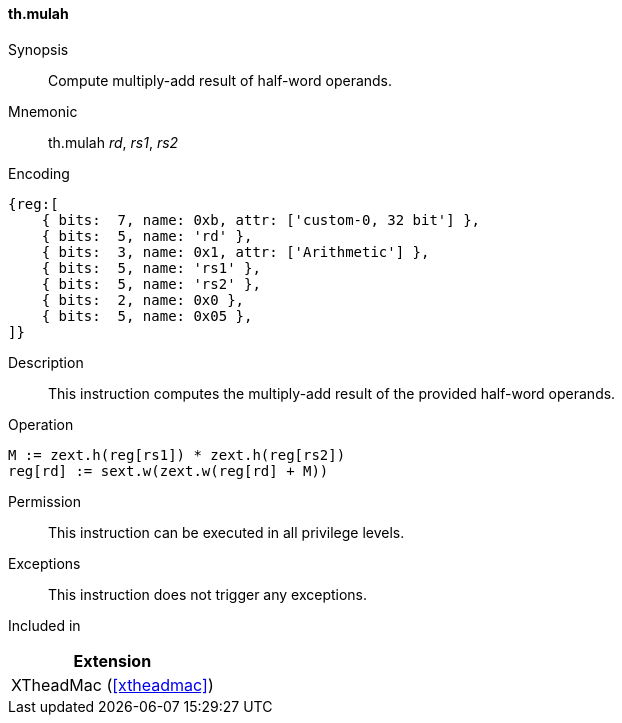[#xtheadmac-insns-mulah,reftext=Multiply-add half-words]
==== th.mulah

Synopsis::
Compute multiply-add result of half-word operands.

Mnemonic::
th.mulah _rd_, _rs1_, _rs2_

Encoding::
[wavedrom, , svg]
....
{reg:[
    { bits:  7, name: 0xb, attr: ['custom-0, 32 bit'] },
    { bits:  5, name: 'rd' },
    { bits:  3, name: 0x1, attr: ['Arithmetic'] },
    { bits:  5, name: 'rs1' },
    { bits:  5, name: 'rs2' },
    { bits:  2, name: 0x0 },
    { bits:  5, name: 0x05 },
]}
....

Description::
This instruction computes the multiply-add result of the provided half-word operands.

Operation::
[source,sail]
--
M := zext.h(reg[rs1]) * zext.h(reg[rs2])
reg[rd] := sext.w(zext.w(reg[rd] + M))
--

Permission::
This instruction can be executed in all privilege levels.

Exceptions::
This instruction does not trigger any exceptions.

Included in::
[%header]
|===
|Extension

|XTheadMac (<<#xtheadmac>>)
|===
